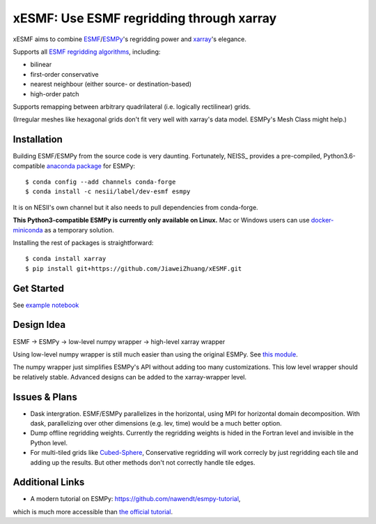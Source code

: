 xESMF: Use ESMF regridding through xarray
===========================================

xESMF aims to combine ESMF_/ESMPy_'s regridding power and xarray_'s elegance.

Supports all `ESMF regridding algorithms <https://www.earthsystemcog.org/projects/esmf/regridding>`_,
including: 

- bilinear
- first-order conservative 
- nearest neighbour (either source- or destination-based)
- high-order patch

Supports remapping between arbitrary quadrilateral (i.e. logically rectilinear) grids. 

(Irregular meshes like hexagonal grids don't fit very well with xarray's data model. 
ESMPy's Mesh Class might help.)

Installation
------------

Building ESMF/ESMPy from the source code is very daunting. Fortunately,
NEISS_ provides a pre-compiled, Python3.6-compatible `anaconda package
<https://anaconda.org/NESII/esmpy>`_ for ESMPy::

    $ conda config --add channels conda-forge  
    $ conda install -c nesii/label/dev-esmf esmpy

It is on NESII's own channel but it also needs to pull dependencies from conda-forge.

**This Python3-compatible ESMPy is currently only available on Linux.** Mac or Windows users can
use `docker-miniconda <https://hub.docker.com/r/continuumio/miniconda/>`_ as a temporary solution.

Installing the rest of packages is straightforward::

    $ conda install xarray
    $ pip install git+https://github.com/JiaweiZhuang/xESMF.git 

Get Started
-----------

See `example notebook <illustration_highlevel.ipynb>`_

Design Idea
-----------

ESMF -> ESMPy -> low-level numpy wrapper -> high-level xarray wrapper

Using low-level numpy wrapper is still much easier than using the original ESMPy.
See `this module <xesmf/lowlevel.py>`_. 

The numpy wrapper just simplifies ESMPy's API without adding too many customizations. 
This low level wrapper should be relatively stable. 
Advanced designs can be added to the xarray-wrapper level. 

Issues & Plans
--------------

- Dask intergration. ESMF/ESMPy parallelizes in the horizontal, using MPI for horizontal domain decomposition. 
  With dask, parallelizing over other dimensions (e.g. lev, time) would be a much better option.

- Dump offline regridding weights. 
  Currently the regridding weights is hided in the Fortran level and invisible in the Python level.

- For multi-tiled grids like `Cubed-Sphere <http://acmg.seas.harvard.edu/geos/cubed_sphere.html>`_,
  Conservative regridding will work correcly by just regridding each tile and adding up the results. 
  But other methods don't not correctly handle tile edges.

Additional Links
----------------
- A modern tutorial on ESMPy: https://github.com/nawendt/esmpy-tutorial, 
which is much more accessible than `the official tutorial 
<http://www.earthsystemmodeling.org/esmf_releases/last_built/esmpy_doc/html/examples.html>`_.


.. _ESMF: https://www.earthsystemcog.org/projects/esmf/
.. _ESMPy: https://www.earthsystemcog.org/projects/esmpy/
.. _xarray: http://xarray.pydata.org
.. _NESII: https://www.esrl.noaa.gov/gsd/nesii/
